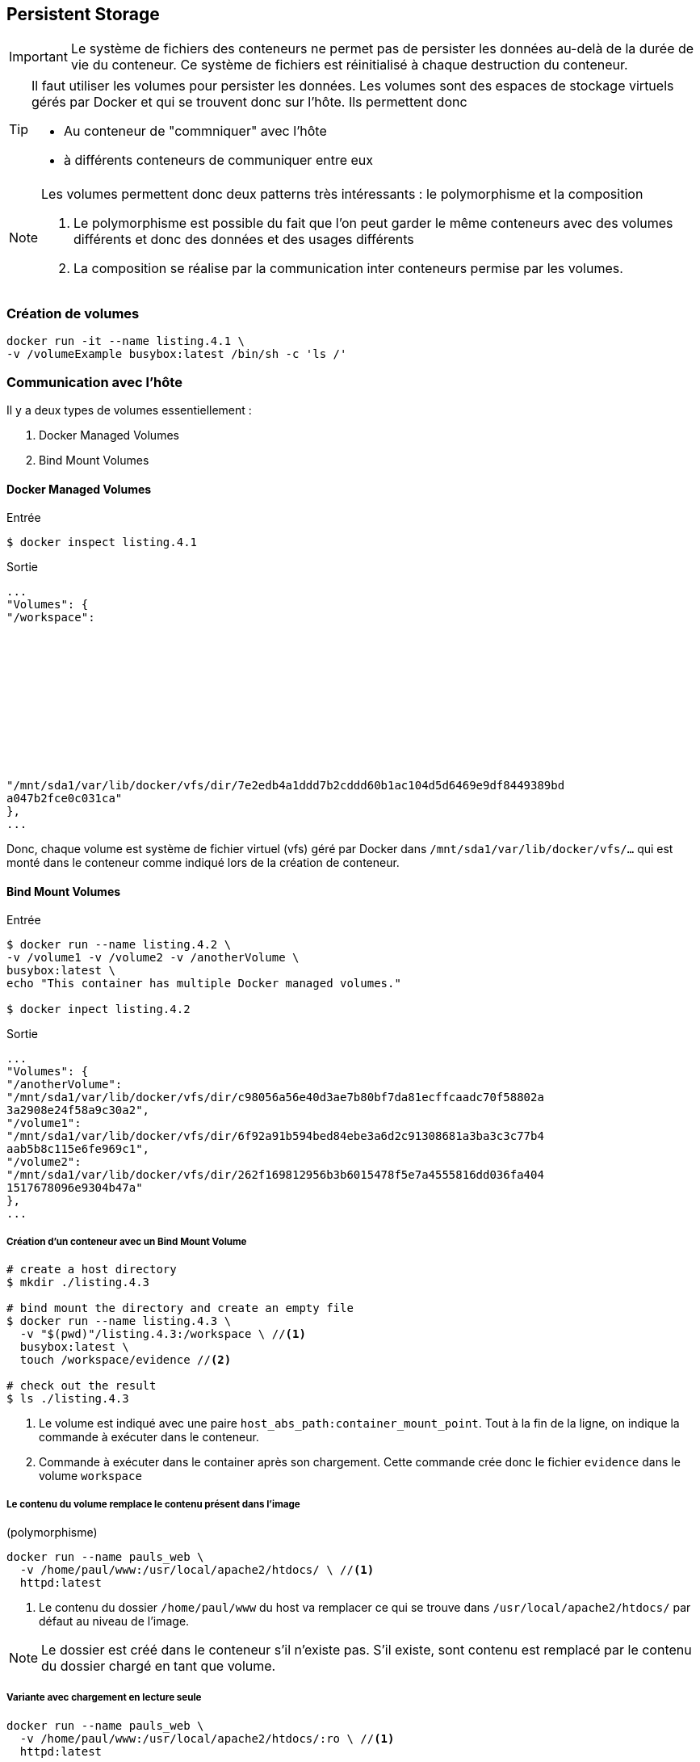 
== Persistent Storage

IMPORTANT: Le système de fichiers des conteneurs ne permet pas de persister les
données au-delà de la durée de vie du conteneur. Ce système de fichiers est
réinitialisé à chaque destruction du conteneur.

[TIP]
====
Il faut utiliser les volumes pour persister les données. Les volumes sont des
espaces de stockage virtuels gérés par Docker et qui se trouvent donc sur
l'hôte. Ils permettent donc

* Au conteneur de "commniquer" avec l'hôte
* à différents conteneurs de communiquer entre eux
====

[NOTE]
====
Les volumes permettent donc deux patterns très intéressants : le polymorphisme
et la composition

. Le polymorphisme est possible du fait que l'on peut garder le même conteneurs
avec des volumes différents et donc des données et des usages différents

. La composition se réalise par la communication inter conteneurs permise par
les volumes.
====

=== Création de volumes

[source, bash]
....
docker run -it --name listing.4.1 \
-v /volumeExample busybox:latest /bin/sh -c 'ls /'
....

=== Communication avec l'hôte

Il y a deux types de volumes essentiellement :

. Docker Managed Volumes
. Bind Mount Volumes

==== Docker Managed Volumes

.Entrée
....
$ docker inspect listing.4.1
....

.Sortie
....
...
"Volumes": {
"/workspace":












"/mnt/sda1/var/lib/docker/vfs/dir/7e2edb4a1ddd7b2cddd60b1ac104d5d6469e9df8449389bd
a047b2fce0c031ca"
},
...
....

Donc, chaque volume est système de fichier virtuel (vfs) géré par Docker dans
`/mnt/sda1/var/lib/docker/vfs/...` qui est monté dans le conteneur comme indiqué
lors de la création de conteneur.

==== Bind Mount Volumes

.Entrée
....
$ docker run --name listing.4.2 \
-v /volume1 -v /volume2 -v /anotherVolume \
busybox:latest \
echo "This container has multiple Docker managed volumes."

$ docker inpect listing.4.2
....

.Sortie
....
...
"Volumes": {
"/anotherVolume":
"/mnt/sda1/var/lib/docker/vfs/dir/c98056a56e40d3ae7b80bf7da81ecffcaadc70f58802a
3a2908e24f58a9c30a2",
"/volume1":
"/mnt/sda1/var/lib/docker/vfs/dir/6f92a91b594bed84ebe3a6d2c91308681a3ba3c3c77b4
aab5b8c115e6fe969c1",
"/volume2":
"/mnt/sda1/var/lib/docker/vfs/dir/262f169812956b3b6015478f5e7a4555816dd036fa404
1517678096e9304b47a"
},
...
....

===== Création d'un conteneur avec un Bind Mount Volume
[source, bash]
....
# create a host directory
$ mkdir ./listing.4.3

# bind mount the directory and create an empty file
$ docker run --name listing.4.3 \
  -v "$(pwd)"/listing.4.3:/workspace \ //<1>
  busybox:latest \
  touch /workspace/evidence //<2>

# check out the result
$ ls ./listing.4.3
....
<1> Le volume est indiqué avec une paire `host_abs_path:container_mount_point`.
Tout à la fin de la ligne, on indique la commande à exécuter dans le conteneur.
<2> Commande à exécuter dans le container après son chargement. Cette commande
crée donc le fichier `evidence` dans le volume `workspace`

===== Le contenu du volume remplace le contenu présent dans l'image
(polymorphisme)
[source, bash]
....
docker run --name pauls_web \
  -v /home/paul/www:/usr/local/apache2/htdocs/ \ //<1>
  httpd:latest
....
<1> Le contenu du dossier `/home/paul/www` du host va remplacer ce qui se trouve
dans `/usr/local/apache2/htdocs/` par défaut au niveau de l'image.

NOTE: Le dossier est créé dans le conteneur s'il n'existe pas. S'il existe, sont
contenu est remplacé par le contenu du dossier chargé en tant que volume.

===== Variante avec chargement en lecture seule
[source, bash]
....
docker run --name pauls_web \
  -v /home/paul/www:/usr/local/apache2/htdocs/:ro \ //<1>
  httpd:latest
....
<1> Rajout de `:ro` pour *Read-Only* juste après l'association
`dossier_local:mount_point:options`

===== Monter un fichier seul (et non un dossier)
[source, bash]
....
# create a file to mount
ls –l > directoryListing.txt

docker run --rm \
  –v "$(pwd)"/directoryListing.txt:/some/path/listing \ //<1>
  busybox:latest cat /some/path/listing
....
<1> Il suffit d'indiquer un fichier au lieu d'un dossier dans la première partie
de l'option `-v` pour qu'uniquement le fichier `directoryListing.txt` soit
chargé en tant que volume.

=== Sharing Volumes

Il y a deux façons de partager des volumes

. Partage naïf
. Partage personnalisé

==== Naive Sharing

[source, bash]
....
# create a new directory
mkdir listing.4.5

# generates some logs from a container
docker run --name listing.4.5.alpha -d \
  -v "$(pwd)"/listing.4.5:/data allingeek/ch4_writer_a

# view the logs from another container
docker run --rm \
  -v "$(pwd)"/listing.4.5:/data //<1>
  busybox:latest head /data/logA

# view the logs from the host
cat ./listing.4.5 /logA

# stop the log generator
docker kill listing.4.5.alpha
....
<1> Le deuxième conteneur monte le Bind Volume créé pour l'autre conteneur.

NOTE: Cette façon de charger un volume présente l'avantage de la flexibilité du
point de montage comme le montre l'exemple suivant :

[source, bash]
....
# start the first writer
docker run --name listing.4.6.alpha -d \
  -v "$(pwd)"/listing.4.6:/data allingeek/ch4_writer_a

# start the second writer
docker run --name listing.4.6.beta -d \
  -v "$(pwd)"/listing.4.6:/data allingeek/ch4_writer_b

# start the watcher
docker run --rm \
  -v "$(pwd)"/listing.4.6:/towatch:ro //<1>
  usybox:latest head /towatch/logA
....
TIP: On peut spécifier un point de montage différent et un mode d'accès au
volume
différent des autres, ce qui n'est pas possible avec l'option `--volumes-from`
présenté par la suite.

==== Generalized Sharing and the `--volumes-from` Flag

NOTE: Utilisation de l'option `--volumes-from` pour charger dans le conteneur
créé tous les autres volumes possédés par un autre conteneur.

===== Syntaxe de base
[source, bash]
....
docker run --volumes-from <source_container> --name new_container [...] image
....

[WARNING]
.Limitations
====
. Les volumes chargés depuis un autre conteneurs auront le même point de
montage.
. Si deux conteneurs sources possèdent des volumes qui sont montés au même
endroit, il y aura conflit et uniquement le dernier va l'emporter.
. Il n'est pas possible de spécifier un mode d'accès différent que celui défini
dans le volume du conteneur d'origine.
====


=== The Managed Volume Life Cycle

Il n'est pas toujours facile de savoir comment supprimer un volume géré par
Docker, surtout si celui-ci est orphelin (n'est possédé par aucun conteneur).


==== Volume Ownership
NOTE: Un conteneur possède tous les volumes gérés par Docker qu'il a montés

==== Cleaning Up Volumes (page 59)
Pour éviter de créer des volumes orphelins, il faut les supprimer lorsqu'on
supprimer le conteneur qui le possède.

[source, bash]
....
docker rm -v <container>
....


.Explication
NOTE: L'option `-v` de la commande `docker rm` demande de supprimer tous les
volumes qui sont associés au conteneur à supprimer. Les volumes qui sont
partagés avec d'autres conteneurs ne sont pas supprimés, mais un compteur de
référence est décrémenté.

=== Volume Container Pattern

TIP: Pour gérer de manière plus efficace les volumes, on peut les organiser en
créant un conteneur qui n'a d'autre but que de les contenir. Il est ainsi
possible de distribuer via des conteneurs des fichiers de configuration pour
d'autres ceonteneurs.

WARNING: Je ne suis pas certain que cette pratique fasse l'unanimité. Le but
d'un conteneur est finalement de pouvoir être utilisé tel quel sans trop de
bidouillage. C'est peut-être utile dans certaines architectures très complexes
pour des  besoins très spéficiques.

==== Keeping Volumes Organized

==== Volume Mount Points as Interface Contract

==== Data Packed Volume Containers


.Building a data packed volume container
[source, bash]
....

# create a volume container from an image with specific content
docker run --name 4.8.packed \
  –v /config \
  allingeek/ch4_packed /bin/sh -c ‘cp /packed/* /config/’

# list the material copied into the volume from a different container
docker run --rm --volumes-from 4.8.packed \
  busybox:latest /bin/sh –c ‘ls /config’

# view the available material from a different container
docker run --rm --volumes-from 4.8.packed \
  busybox:latest /bin/sh –c ‘cat /config/packedData’

# Remember to use –v when you clean up
docker rm -v 4.8.packed
....

=== Polymorphic Container Pattern

=== Résumé

Volumes are powerful. They poke holes in containers, allowing files to be shared with the
host or other containers.

* Volumes are parts of the host file system that are mounted into containers at specified
locations.

* There are two types of volumes: Docker managed volumes that are located in the
Docker part of the host file system, and bind mounted volumes that are located
anywhere on the host file system.

* Volumes have life cycles that are independent of any specific container, but Docker
managed volumes can only be referenced with a container handle.

* Volumes allow the host and containers to focus on their distinct concerns.

* The orphan volume problem can make disk space difficult to recover. Use the -v option
on docker rm to avoid the problem.

* The volume container pattern is useful for keeping your volumes organized and avoiding
the orphan volume problem.

* The data packed volume container pattern is useful for distributing static content for
other containers.

* The polymorphic container pattern is a way to compose minimal functional components
and maximize reuse.
